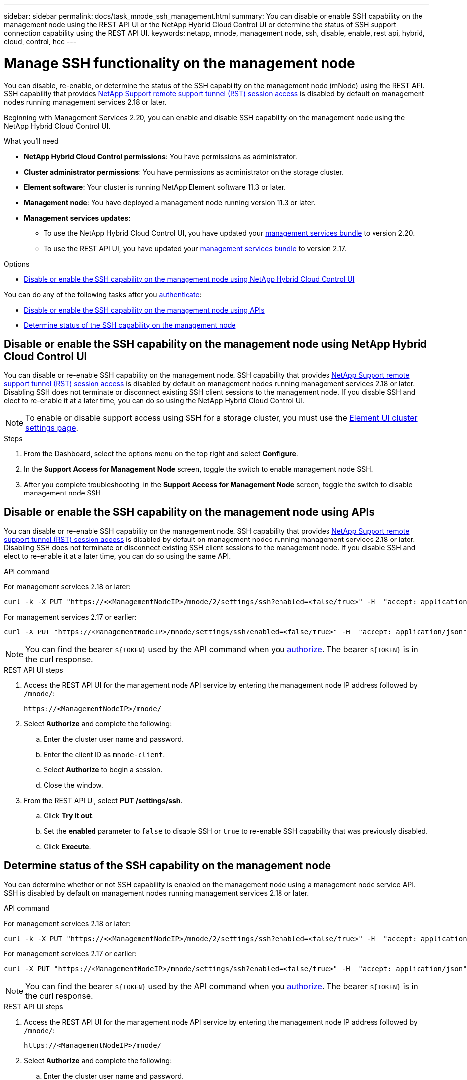 ---
sidebar: sidebar
permalink: docs/task_mnode_ssh_management.html
summary: You can disable or enable SSH capability on the management node using the REST API UI or the NetApp Hybrid Cloud Control UI or determine the status of SSH support connection capability using the REST API UI.
keywords: netapp, mnode, management node, ssh, disable, enable, rest api, hybrid, cloud, control, hcc
---

= Manage SSH functionality on the management node

:hardbreaks:
:nofooter:
:icons: font
:linkattrs:
:imagesdir: ../media/

[.lead]
You can disable, re-enable, or determine the status of the SSH capability on the management node (mNode) using the REST API. SSH capability that provides link:task_mnode_enable_remote_support_connections.html[NetApp Support remote support tunnel (RST) session access] is disabled by default on management nodes running management services 2.18 or later.

Beginning with Management Services 2.20, you can enable and disable SSH capability on the management node using the NetApp Hybrid Cloud Control UI.

.What you'll need
* *NetApp Hybrid Cloud Control permissions*: You have permissions as administrator.
* *Cluster administrator permissions*: You have permissions as administrator on the storage cluster.
* *Element software*: Your cluster is running NetApp Element software 11.3 or later.
* *Management node*: You have deployed a management node running version 11.3 or later.
* *Management services updates*:
** To use the NetApp Hybrid Cloud Control UI, you have updated your https://mysupport.netapp.com/site/products/all/details/mgmtservices/downloads-tab[management services bundle^] to version 2.20.
** To use the REST API UI, you have updated your https://mysupport.netapp.com/site/products/all/details/mgmtservices/downloads-tab[management services bundle^] to version 2.17.

.Options
* <<Disable or enable the SSH capability on the management node using NetApp Hybrid Cloud Control UI>>

You can do any of the following tasks after you link:task_mnode_api_get_authorizationtouse.html[authenticate]:

* <<Disable or enable the SSH capability on the management node using APIs>>
* <<Determine status of the SSH capability on the management node>>

== Disable or enable the SSH capability on the management node using NetApp Hybrid Cloud Control UI
You can disable or re-enable SSH capability on the management node. SSH capability that provides link:task_mnode_enable_remote_support_connections.html[NetApp Support remote support tunnel (RST) session access] is disabled by default on management nodes running management services 2.18 or later. Disabling SSH does not terminate or disconnect existing SSH client sessions to the management node. If you disable SSH and elect to re-enable it at a later time, you can do so using the NetApp Hybrid Cloud Control UI.

NOTE: To enable or disable support access using SSH for a storage cluster, you must use the https://docs.netapp.com/us-en/element-software/storage/task_system_manage_cluster_enable_and_disable_support_access.html[Element UI cluster settings page^].

.Steps
. From the Dashboard, select the options menu on the top right and select *Configure*.
. In the *Support Access for Management Node* screen, toggle the switch to enable management node SSH.
. After you complete troubleshooting, in the *Support Access for Management Node* screen, toggle the switch to disable management node SSH.

== Disable or enable the SSH capability on the management node using APIs
You can disable or re-enable SSH capability on the management node. SSH capability that provides link:task_mnode_enable_remote_support_connections.html[NetApp Support remote support tunnel (RST) session access] is disabled by default on management nodes running management services 2.18 or later. Disabling SSH does not terminate or disconnect existing SSH client sessions to the management node. If you disable SSH and elect to re-enable it at a later time, you can do so using the same API.

.API command
For management services 2.18 or later:
----
curl -k -X PUT "https://<<ManagementNodeIP>/mnode/2/settings/ssh?enabled=<false/true>" -H  "accept: application/json" -H  "Authorization: Bearer ${TOKEN}"
----
For management services 2.17 or earlier:
----
curl -X PUT "https://<ManagementNodeIP>/mnode/settings/ssh?enabled=<false/true>" -H  "accept: application/json" -H  "Authorization: Bearer ${TOKEN}"
----
// Will follow up on management node endpoints at a future date.

NOTE: You can find the bearer `${TOKEN}` used by the API command when you link:task_mnode_api_get_authorizationtouse.html[authorize]. The bearer `${TOKEN}` is in the curl response.

.REST API UI steps
. Access the REST API UI for the management node API service by entering the management node IP address followed by `/mnode/`:
+
----
https://<ManagementNodeIP>/mnode/
----
. Select *Authorize* and complete the following:
.. Enter the cluster user name and password.
.. Enter the client ID as `mnode-client`.
.. Select *Authorize* to begin a session.
.. Close the window.
. From the REST API UI, select *PUT /settings​/ssh*.
.. Click *Try it out*.
.. Set the *enabled* parameter to `false` to disable SSH or `true` to re-enable SSH capability that was previously disabled.
.. Click *Execute*.

== Determine status of the SSH capability on the management node
You can determine whether or not SSH capability is enabled on the management node using a management node service API. SSH is disabled by default on management nodes running management services 2.18 or later.

.API command
For management services 2.18 or later:
----
curl -k -X PUT "https://<<ManagementNodeIP>/mnode/2/settings/ssh?enabled=<false/true>" -H  "accept: application/json" -H  "Authorization: Bearer ${TOKEN}"
----
For management services 2.17 or earlier:
----
curl -X PUT "https://<ManagementNodeIP>/mnode/settings/ssh?enabled=<false/true>" -H  "accept: application/json" -H  "Authorization: Bearer ${TOKEN}"
----
// Will follow up on management node endpoints at a future date.

NOTE: You can find the bearer `${TOKEN}` used by the API command when you link:task_mnode_api_get_authorizationtouse.html[authorize]. The bearer `${TOKEN}` is in the curl response.

.REST API UI steps
. Access the REST API UI for the management node API service by entering the management node IP address followed by `/mnode/`:
+
----
https://<ManagementNodeIP>/mnode/
----
. Select *Authorize* and complete the following:
.. Enter the cluster user name and password.
.. Enter the client ID as `mnode-client`.
.. Select *Authorize* to begin a session.
.. Close the window.
. From the REST API UI, select *GET /settings​/ssh*.
.. Click *Try it out*.
.. Click *Execute*.

[discrete]
== Find more information
* https://docs.netapp.com/us-en/vcp/index.html[NetApp Element Plug-in for vCenter Server^]
* https://www.netapp.com/hybrid-cloud/hci-documentation/[NetApp HCI Resources Page^]
